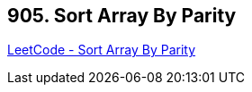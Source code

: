 == 905. Sort Array By Parity

https://leetcode.com/problems/sort-array-by-parity/[LeetCode - Sort Array By Parity]

